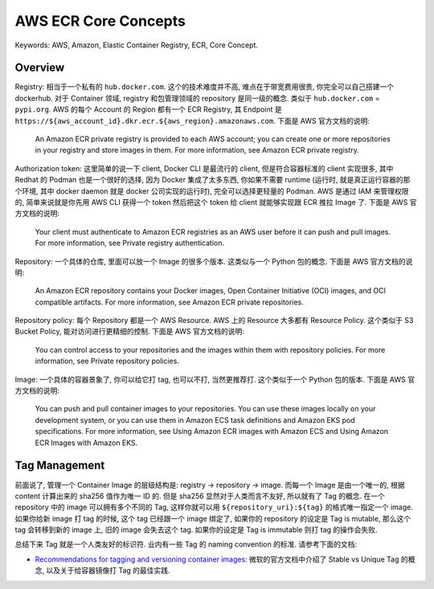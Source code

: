 .. _aws-ecr-core-concepts:

AWS ECR Core Concepts
==============================================================================
Keywords: AWS, Amazon, Elastic Container Registry, ECR, Core Concept.


Overview
------------------------------------------------------------------------------
Registry: 相当于一个私有的 ``hub.docker.com``. 这个的技术难度并不高, 难点在于带宽费用很贵, 你完全可以自己搭建一个 dockerhub. 对于 Container 领域, registry 和包管理领域的 repository 是同一级的概念. 类似于 ``hub.docker.com`` = ``pypi.org``. AWS 的每个 Account 的 Region 都有一个 ECR Registry, 其 Endpoint 是 ``https://${aws_account_id}.dkr.ecr.${aws_region}.amazonaws.com``. 下面是 AWS 官方文档的说明:

    An Amazon ECR private registry is provided to each AWS account; you can create one or more repositories in your registry and store images in them. For more information, see Amazon ECR private registry.

Authorization token: 这里简单的说一下 client, Docker CLI 是最流行的 client, 但是符合容器标准的 client 实现很多, 其中 Redhat 的 Podman 也是一个很好的选择, 因为 Docker 集成了太多东西, 你如果不需要 runtime (运行时, 就是真正运行容器的那个环境, 其中 docker daemon 就是 docker 公司实现的运行时), 完全可以选择更轻量的 Podman. AWS 是通过 IAM 来管理权限的, 简单来说就是你先用 AWS CLI 获得一个 token 然后把这个 token 给 client 就能够实现跟 ECR 推拉 Image 了. 下面是 AWS 官方文档的说明:

    Your client must authenticate to Amazon ECR registries as an AWS user before it can push and pull images. For more information, see Private registry authentication.

Repository: 一个具体的仓库, 里面可以放一个 Image 的很多个版本. 这类似与一个 Python 包的概念. 下面是 AWS 官方文档的说明:

    An Amazon ECR repository contains your Docker images, Open Container Initiative (OCI) images, and OCI compatible artifacts. For more information, see Amazon ECR private repositories.

Repository policy: 每个 Repository 都是一个 AWS Resource. AWS 上的 Resource 大多都有 Resource Policy. 这个类似于 S3 Bucket Policy, 能对访问进行更精细的控制. 下面是 AWS 官方文档的说明:

    You can control access to your repositories and the images within them with repository policies. For more information, see Private repository policies.

Image: 一个具体的容器景象了, 你可以给它打 tag, 也可以不打, 当然更推荐打. 这个类似于一个 Python 包的版本. 下面是 AWS 官方文档的说明:

    You can push and pull container images to your repositories. You can use these images locally on your development system, or you can use them in Amazon ECS task definitions and Amazon EKS pod specifications. For more information, see Using Amazon ECR images with Amazon ECS and Using Amazon ECR Images with Amazon EKS.


Tag Management
------------------------------------------------------------------------------
前面说了, 管理一个 Container Image 的层级结构是: registry -> repository -> image. 而每一个 Image 是由一个唯一的, 根据 content 计算出来的 sha256 值作为唯一 ID 的. 但是 sha256 显然对于人类而言不友好, 所以就有了 Tag 的概念. 在一个 repository 中的 image 可以拥有多个不同的 Tag, 这样你就可以用 ``${repository_uri}:${tag}`` 的格式唯一指定一个 image. 如果你给新 image 打 tag 的时候, 这个 tag 已经跟一个 image
绑定了, 如果你的 repository 的设定是 Tag is mutable, 那么这个 tag 会转移到新的 image 上, 旧的 image 会失去这个 tag. 如果你的设定是 Tag is immutable 则打 tag 的操作会失败.

总结下来 Tag 就是一个人类友好的标识符. 业内有一些 Tag 的 naming convention 的标准. 请参考下面的文档:

- `Recommendations for tagging and versioning container images <https://learn.microsoft.com/en-us/azure/container-registry/container-registry-image-tag-version>`_: 微软的官方文档中介绍了 Stable vs Unique Tag 的概念, 以及关于给容器镜像打 Tag 的最佳实践.
